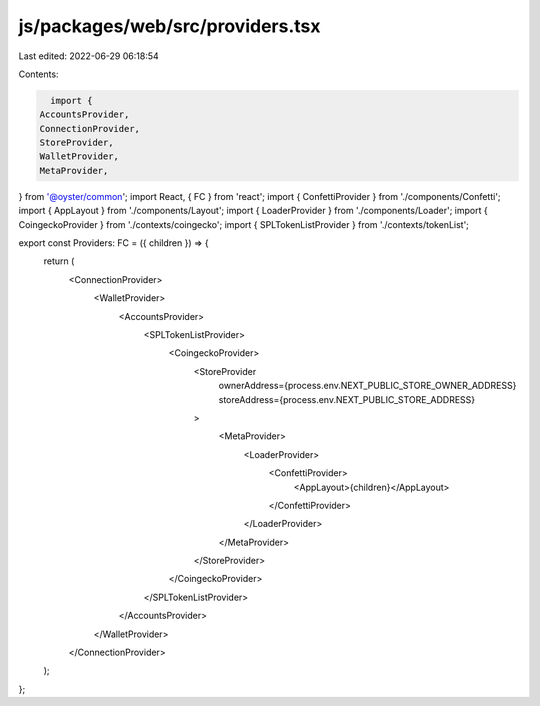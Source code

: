 js/packages/web/src/providers.tsx
=================================

Last edited: 2022-06-29 06:18:54

Contents:

.. code-block:: tsx

    import {
  AccountsProvider,
  ConnectionProvider,
  StoreProvider,
  WalletProvider,
  MetaProvider,
} from '@oyster/common';
import React, { FC } from 'react';
import { ConfettiProvider } from './components/Confetti';
import { AppLayout } from './components/Layout';
import { LoaderProvider } from './components/Loader';
import { CoingeckoProvider } from './contexts/coingecko';
import { SPLTokenListProvider } from './contexts/tokenList';

export const Providers: FC = ({ children }) => {
  return (
    <ConnectionProvider>
      <WalletProvider>
        <AccountsProvider>
          <SPLTokenListProvider>
            <CoingeckoProvider>
              <StoreProvider
                ownerAddress={process.env.NEXT_PUBLIC_STORE_OWNER_ADDRESS}
                storeAddress={process.env.NEXT_PUBLIC_STORE_ADDRESS}
              >
                <MetaProvider>
                  <LoaderProvider>
                    <ConfettiProvider>
                      <AppLayout>{children}</AppLayout>
                    </ConfettiProvider>
                  </LoaderProvider>
                </MetaProvider>
              </StoreProvider>
            </CoingeckoProvider>
          </SPLTokenListProvider>
        </AccountsProvider>
      </WalletProvider>
    </ConnectionProvider>
  );
};


